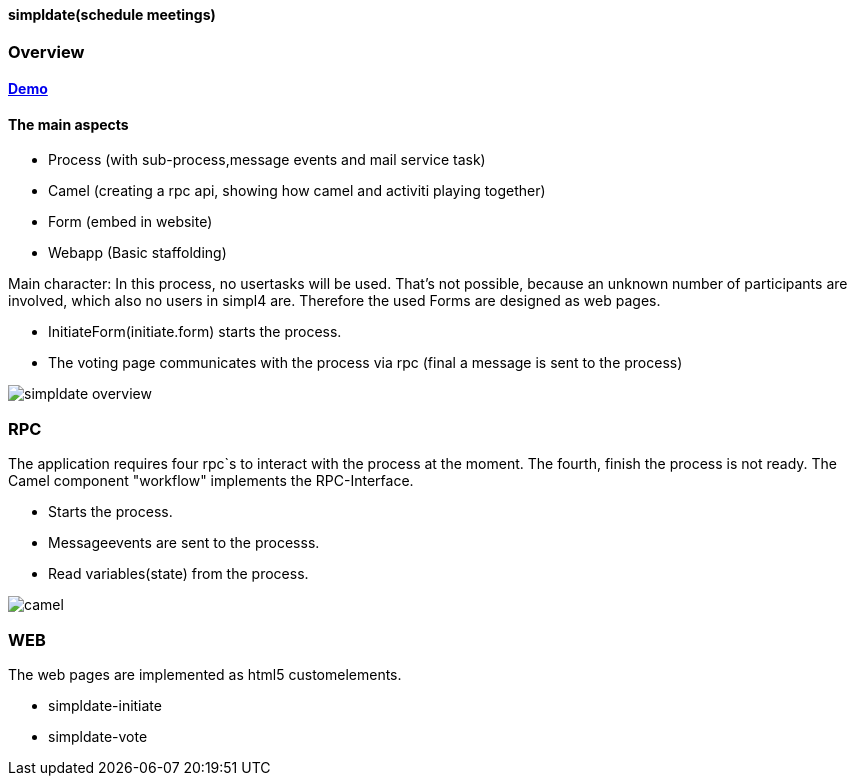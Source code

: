 :linkattrs:
:source-highlighter: rouge


==== simpldate(schedule meetings) ====

=== Overview ===

==== link:http://simpldate.ms123.org/repo/simpldate/start.html[Demo,window="_blank"] ====

==== The main aspects ====

* Process (with sub-process,message events and mail service task)
* Camel (creating a rpc api, showing how camel and activiti playing together)
* Form (embed in website)
* Webapp (Basic staffolding)


Main character: In this process, no usertasks will be used.
That's not possible, because an unknown number of participants are involved,
which also no users in simpl4 are.
Therefore the used Forms are designed as web pages.

* InitiateForm(initiate.form) starts the process.
* The voting page communicates with the process via rpc (final a message is sent to the  process)

--
[role=border]
image::http://simpldate.ms123.org/repo/simpldate/web/images/simpldate_overview.svg[align="center", scaledWidth=50%]
--

=== RPC ===


The application requires four rpc`s to interact with the process at the moment.
The fourth, finish the  process is not ready.
The Camel component "workflow" implements the  RPC-Interface.

* Starts the process.
* Messageevents are sent to the processs.
* Read variables(state) from the process.

--
[role=border]
image::http://simpldate.ms123.org/repo/simpldate/web/images/camel.svg[align="center"]
--

=== WEB ===

The web pages are implemented as  html5 customelements.

* simpldate-initiate
* simpldate-vote
